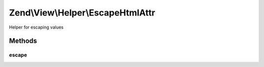 .. View/Helper/EscapeHtmlAttr.php generated using docpx on 01/30/13 03:32am


Zend\\View\\Helper\\EscapeHtmlAttr
==================================

Helper for escaping values

Methods
+++++++

escape
------

.. function:: escape()


    Escape a value for current escaping strategy

    :param string: 

    :rtype: string 



